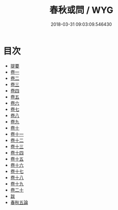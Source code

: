 #+TITLE: 春秋或問 / WYG
#+DATE: 2018-03-31 09:03:09.546430
* 目次
 - [[file:KR1e0053_000.txt::000-1b][提要]]
 - [[file:KR1e0053_001.txt::001-1a][卷一]]
 - [[file:KR1e0053_002.txt::002-1a][卷二]]
 - [[file:KR1e0053_003.txt::003-1a][卷三]]
 - [[file:KR1e0053_004.txt::004-1a][卷四]]
 - [[file:KR1e0053_005.txt::005-1a][卷五]]
 - [[file:KR1e0053_006.txt::006-1a][卷六]]
 - [[file:KR1e0053_007.txt::007-1a][卷七]]
 - [[file:KR1e0053_008.txt::008-1a][卷八]]
 - [[file:KR1e0053_009.txt::009-1a][卷九]]
 - [[file:KR1e0053_010.txt::010-1a][卷十]]
 - [[file:KR1e0053_011.txt::011-1a][卷十一]]
 - [[file:KR1e0053_012.txt::012-1a][卷十二]]
 - [[file:KR1e0053_013.txt::013-1a][卷十三]]
 - [[file:KR1e0053_014.txt::014-1a][卷十四]]
 - [[file:KR1e0053_015.txt::015-1a][卷十五]]
 - [[file:KR1e0053_016.txt::016-1a][卷十六]]
 - [[file:KR1e0053_017.txt::017-1a][卷十七]]
 - [[file:KR1e0053_018.txt::018-1a][卷十八]]
 - [[file:KR1e0053_019.txt::019-1a][卷十九]]
 - [[file:KR1e0053_020.txt::020-1a][卷二十]]
 - [[file:KR1e0053_021.txt::021-1a][跋]]
 - [[file:KR1e0053_022.txt::022-1a][春秋五論]]
